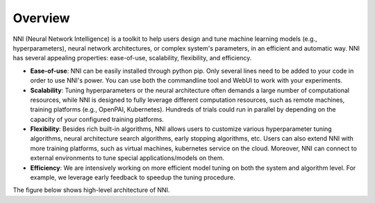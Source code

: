 Overview
========

NNI (Neural Network Intelligence) is a toolkit to help users design and tune machine learning models (e.g., hyperparameters), neural network architectures, or complex system's parameters, in an efficient and automatic way. NNI has several appealing properties: ease-of-use, scalability, flexibility, and efficiency.


* **Ease-of-use**\ : NNI can be easily installed through python pip. Only several lines need to be added to your code in order to use NNI's power. You can use both the commandline tool and WebUI to work with your experiments.
* **Scalability**\ : Tuning hyperparameters or the neural architecture often demands a large number of computational resources, while NNI is designed to fully leverage different computation resources, such as remote machines, training platforms (e.g., OpenPAI, Kubernetes). Hundreds of trials could run in parallel by depending on the capacity of your configured training platforms.
* **Flexibility**\ : Besides rich built-in algorithms, NNI allows users to customize various hyperparameter tuning algorithms, neural architecture search algorithms, early stopping algorithms, etc. Users can also extend NNI with more training platforms, such as virtual machines, kubernetes service on the cloud. Moreover, NNI can connect to external environments to tune special applications/models on them.
* **Efficiency**\ : We are intensively working on more efficient model tuning on both the system and algorithm level. For example, we leverage early feedback to speedup the tuning procedure.

The figure below shows high-level architecture of NNI.


.. raw:: html

   <p align="center">
   <img src="https://user-images.githubusercontent.com/16907603/92089316-94147200-ee00-11ea-9944-bf3c4544257f.png" alt="drawing" width="700"/>
   </p>

